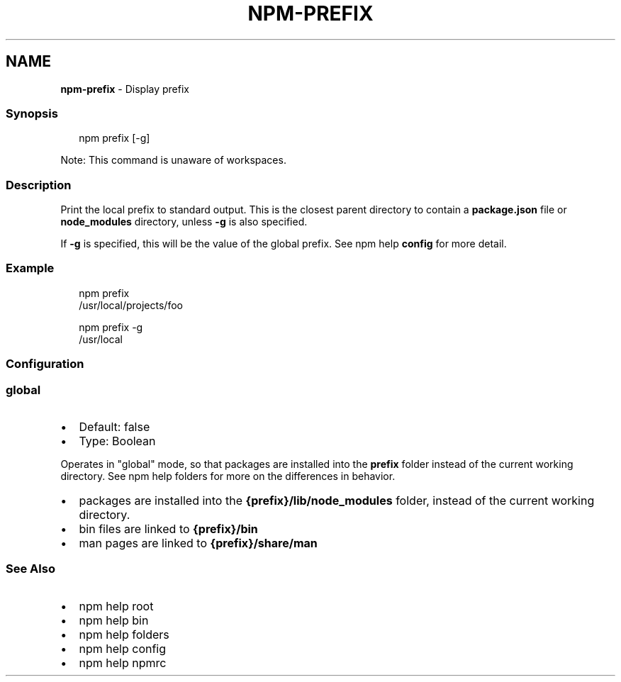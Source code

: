 .TH "NPM\-PREFIX" "1" "September 2022" "" ""
.SH "NAME"
\fBnpm-prefix\fR \- Display prefix
.SS Synopsis
.P
.RS 2
.nf
npm prefix [\-g]
.fi
.RE
.P
Note: This command is unaware of workspaces\.
.SS Description
.P
Print the local prefix to standard output\. This is the closest parent directory
to contain a \fBpackage\.json\fP file or \fBnode_modules\fP directory, unless \fB\-g\fP is
also specified\.
.P
If \fB\-g\fP is specified, this will be the value of the global prefix\. See
npm help \fBconfig\fP for more detail\.
.SS Example
.P
.RS 2
.nf
npm prefix
/usr/local/projects/foo
.fi
.RE
.P
.RS 2
.nf
npm prefix \-g
/usr/local
.fi
.RE
.SS Configuration
.SS \fBglobal\fP
.RS 0
.IP \(bu 2
Default: false
.IP \(bu 2
Type: Boolean

.RE
.P
Operates in "global" mode, so that packages are installed into the \fBprefix\fP
folder instead of the current working directory\. See
npm help folders for more on the differences in behavior\.
.RS 0
.IP \(bu 2
packages are installed into the \fB{prefix}/lib/node_modules\fP folder, instead
of the current working directory\.
.IP \(bu 2
bin files are linked to \fB{prefix}/bin\fP
.IP \(bu 2
man pages are linked to \fB{prefix}/share/man\fP

.RE
.SS See Also
.RS 0
.IP \(bu 2
npm help root
.IP \(bu 2
npm help bin
.IP \(bu 2
npm help folders
.IP \(bu 2
npm help config
.IP \(bu 2
npm help npmrc

.RE
